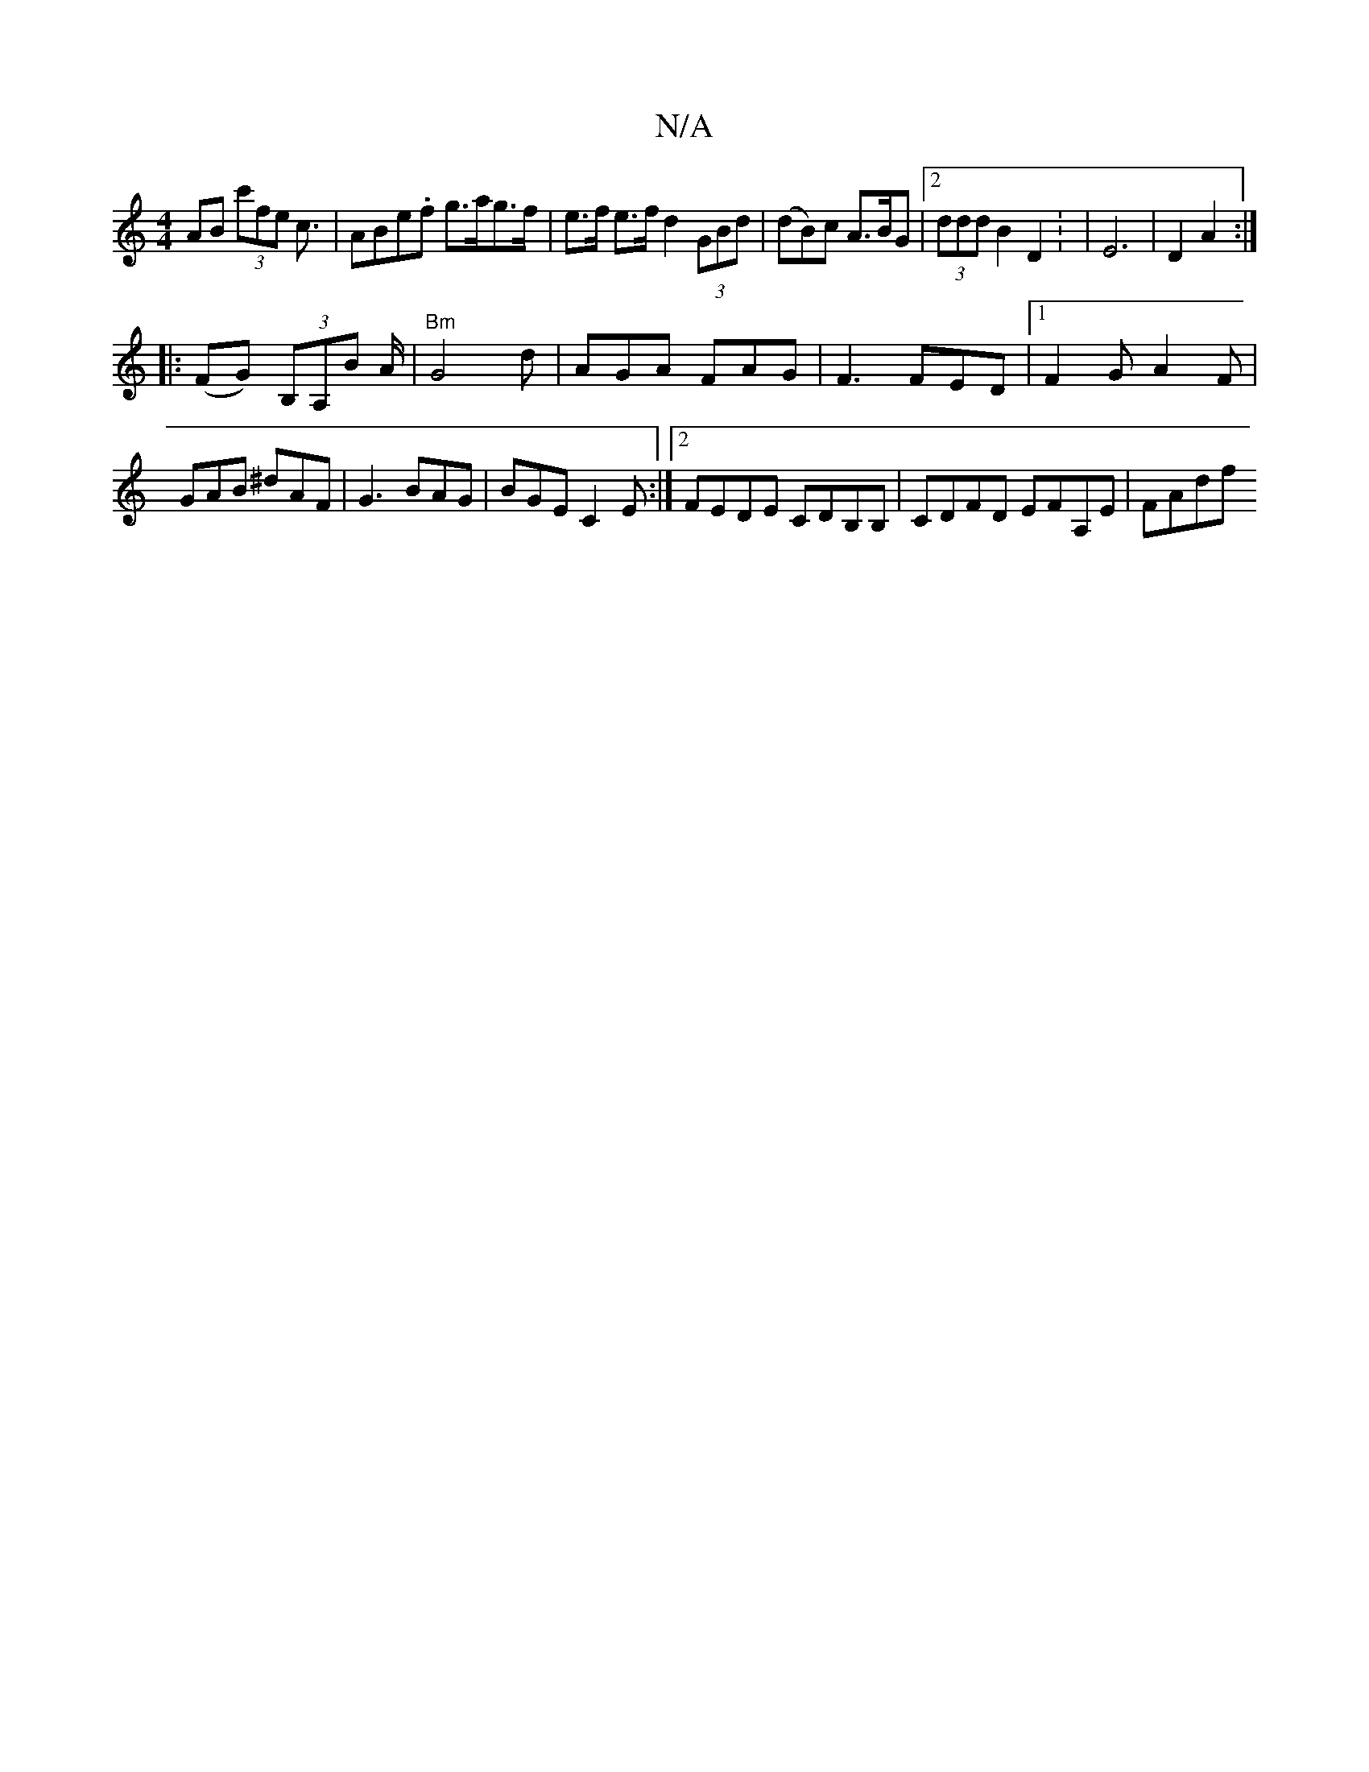 X:1
T:N/A
M:4/4
R:N/A
K:Cmajor
AB (3c'fe c3/| ABe.f g>ag>f|e>f e>f d2 (3GBd| (dB)c A>BG |2 (3ddd B2 D2 : | E6 | D2 A2 :|
|: (FG) (3B,A,B A/2|"Bm"G4 d|AGA FAG|F3 FED|1 F2G A2F|GAB ^dAF|G3 BAG|BGE C2E:|2 FEDE CDB,B, | CDFD EFA,E|FAdf